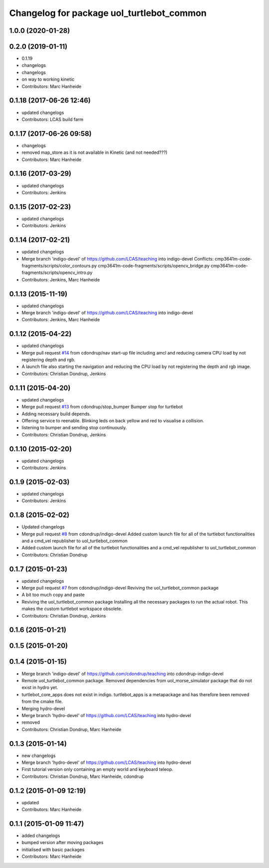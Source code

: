 ^^^^^^^^^^^^^^^^^^^^^^^^^^^^^^^^^^^^^^^^^^
Changelog for package uol_turtlebot_common
^^^^^^^^^^^^^^^^^^^^^^^^^^^^^^^^^^^^^^^^^^

1.0.0 (2020-01-28)
------------------

0.2.0 (2019-01-11)
------------------
* 0.1.19
* changelogs
* changelogs
* on way to working kinetic
* Contributors: Marc Hanheide

0.1.18 (2017-06-26 12:46)
-------------------------
* updated changelogs
* Contributors: LCAS build farm

0.1.17 (2017-06-26 09:58)
-------------------------
* changelogs
* removed map_store
  as it is not available in Kinetic (and not needed???)
* Contributors: Marc Hanheide

0.1.16 (2017-03-29)
-------------------
* updated changelogs
* Contributors: Jenkins

0.1.15 (2017-02-23)
-------------------
* updated changelogs
* Contributors: Jenkins

0.1.14 (2017-02-21)
-------------------
* updated changelogs
* Merge branch 'indigo-devel' of https://github.com/LCAS/teaching into indigo-devel
  Conflicts:
  cmp3641m-code-fragments/scripts/color_contours.py
  cmp3641m-code-fragments/scripts/opencv_bridge.py
  cmp3641m-code-fragments/scripts/opencv_intro.py
* Contributors: Jenkins, Marc Hanheide

0.1.13 (2015-11-19)
-------------------
* updated changelogs
* Merge branch 'indigo-devel' of https://github.com/LCAS/teaching into indigo-devel
* Contributors: Jenkins, Marc Hanheide

0.1.12 (2015-04-22)
-------------------
* updated changelogs
* Merge pull request `#14 <https://github.com/LCAS/teaching/issues/14>`_ from cdondrup/nav
  start-up file including amcl and reducing camera CPU load by not registering depth and rgb.
* A launch file also starting the navigation and reducing the CPU load by not registering the depth and rgb image.
* Contributors: Christian Dondrup, Jenkins

0.1.11 (2015-04-20)
-------------------
* updated changelogs
* Merge pull request `#13 <https://github.com/LCAS/teaching/issues/13>`_ from cdondrup/stop_bumper
  Bumper stop for turtlebot
* Adding necessary build depends.
* Offering service to reenable. Blinking leds on back yellow and red to visualise a collision.
* listening to bumper and sending stop continuously.
* Contributors: Christian Dondrup, Jenkins

0.1.10 (2015-02-20)
-------------------
* updated changelogs
* Contributors: Jenkins

0.1.9 (2015-02-03)
------------------
* updated changelogs
* Contributors: Jenkins

0.1.8 (2015-02-02)
------------------
* Updated changelogs
* Merge pull request `#8 <https://github.com/LCAS/teaching/issues/8>`_ from cdondrup/indigo-devel
  Added custom launch file for all of the turtlebot functionalities and a cmd_vel republisher to uol_turtlebot_common
* Added custom launch file for all of the turtlebot functionalities and a cmd_vel republisher to uol_turtlebot_common
* Contributors: Christian Dondrup

0.1.7 (2015-01-23)
------------------
* updated changelogs
* Merge pull request `#7 <https://github.com/LCAS/teaching/issues/7>`_ from cdondrup/indigo-devel
  Reviving the uol_turtlebot_common package
* A bit too much copy and paste
* Reviving the uol_turtlebot_common package
  Installing all the necessary packages to run the actual robot. This makes the custom turtlebot workspace obsolete.
* Contributors: Christian Dondrup, Jenkins

0.1.6 (2015-01-21)
------------------

0.1.5 (2015-01-20)
------------------

0.1.4 (2015-01-15)
------------------
* Merge branch 'indigo-devel' of https://github.com/cdondrup/teaching into cdondrup-indigo-devel
* Remote uol_turtlebot_common package. Removed dependencies from uol_morse_simulator package that do not exist in hydro yet.
* turtlebot_core_apps does not exist in indigo. turtlebot_apps is a metapackage and has therefore been removed from the cmake file.
* Merging hydro-devel
* Merge branch 'hydro-devel' of https://github.com/LCAS/teaching into hydro-devel
* removed
* Contributors: Christian Dondrup, Marc Hanheide

0.1.3 (2015-01-14)
------------------
* new changelogs
* Merge branch 'hydro-devel' of https://github.com/LCAS/teaching into hydro-devel
* First tutorial version only containing an empty world and keyboard teleop.
* Contributors: Christian Dondrup, Marc Hanheide, cdondrup

0.1.2 (2015-01-09 12:19)
------------------------
* updated
* Contributors: Marc Hanheide

0.1.1 (2015-01-09 11:47)
------------------------
* added changelogs
* bumped version after moving packages
* initialised with basic packages
* Contributors: Marc Hanheide
